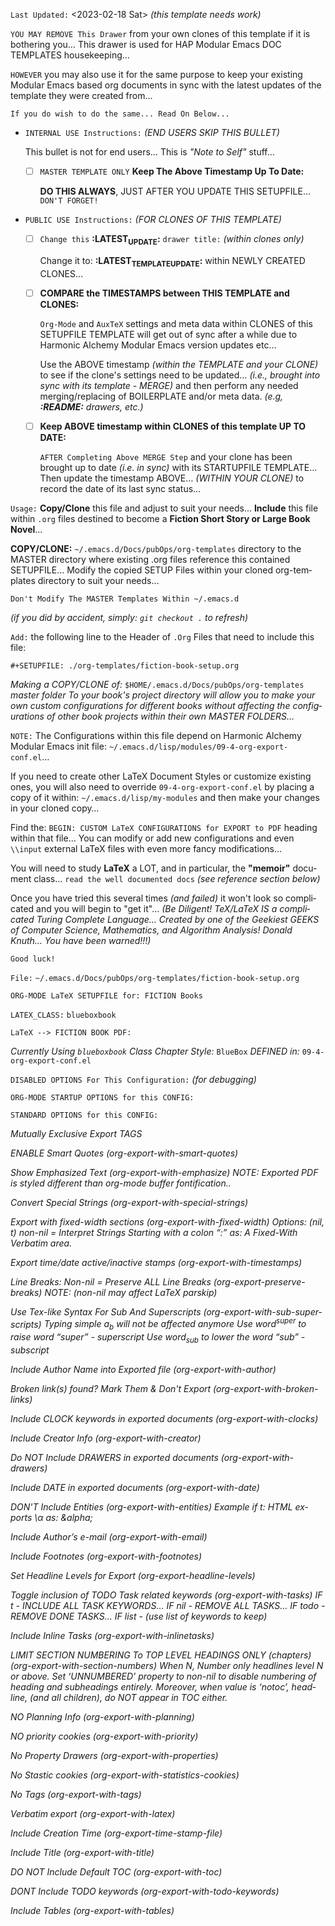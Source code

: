 # -**- mode: org; coding: utf-8 -**-
:LATEST_UPDATE:

  =Last Updated:= <2023-02-18 Sat> /(this template needs work)/

  =YOU MAY REMOVE This Drawer= from your own clones of this template if
  it is bothering you... This drawer is used for HAP Modular Emacs
  DOC TEMPLATES housekeeping...

  =HOWEVER= you may also use it for the same purpose to keep your existing
  Modular Emacs based org documents in sync with the latest updates of the
  template they were created from...
  
  =If you do wish to do the same... Read On Below...=
  
  - =INTERNAL USE Instructions:= /(END USERS SKIP THIS BULLET)/

    This bullet is not for end users... This is /"Note to Self"/ stuff...

    + [ ] =MASTER TEMPLATE ONLY= *Keep The Above Timestamp Up To Date:*

        *DO THIS ALWAYS*, JUST AFTER YOU UPDATE THIS SETUPFILE...
        =DON'T FORGET!=

  - =PUBLIC USE Instructions:= /(FOR CLONES OF THIS TEMPLATE)/

    + [ ] =Change this= *:LATEST_UPDATE:* =drawer title:= /(within clones only)/

         Change it to: *:LATEST_TEMPLATE_UPDATE:* within NEWLY CREATED CLONES...

    + [ ] *COMPARE the TIMESTAMPS between THIS TEMPLATE and CLONES:*

         ~Org-Mode~ and ~AuxTeX~ settings and meta data within CLONES of
         this SETUPFILE TEMPLATE will get out of sync after a while due
         to Harmonic Alchemy Modular Emacs version updates etc...
        
         Use the ABOVE timestamp /(within the TEMPLATE and your CLONE)/
         to see if the clone's settings need to be updated...
         /(i.e., brought into sync with its template - MERGE)/ and then
         perform any needed merging/replacing of BOILERPLATE and/or
         meta data. /(e.g, *:README:* drawers, etc.)/

    + [ ] *Keep ABOVE timestamp within CLONES of this template UP TO DATE:*

         =AFTER Completing Above MERGE Step= and your clone has been brought
         up to date /(i.e. in sync)/ with its STARTUPFILE TEMPLATE...
         Then update the timestamp ABOVE... /(WITHIN YOUR CLONE)/ to record
         the date of its last sync status...
         
:END:
:README:

=Usage:= *Copy/Clone* this file and adjust to suit your needs...
       *Include* this file within ~.org~ files destined to become
       a *Fiction Short Story or Large Book Novel*...

       *COPY/CLONE:* ~~/.emacs.d/Docs/pubOps/org-templates~ directory
       to the MASTER directory where existing .org files reference
       this contained SETUPFILE... Modify the copied SETUP Files within
       your cloned org-templates directory to suit your needs...

       =Don't Modify The MASTER Templates Within ~/.emacs.d=

       /(if you did by accident, simply: ~git checkout .~ to refresh)/

  =Add:= the following line to the Header of ~.Org~ Files that need to
       include this file:

       ~#+SETUPFILE: ./org-templates/fiction-book-setup.org~

/Making a COPY/CLONE of:/ ~$HOME/.emacs.d/Docs/pubOps/org-templates~ /master/
/folder To your book's project directory will allow you to make your own custom/
/configurations for different books without affecting the configurations of other/
/book projects within their own MASTER FOLDERS.../

=NOTE:= The Configurations within this file depend on Harmonic Alchemy Modular
      Emacs init file: ~~/.emacs.d/lisp/modules/09-4-org-export-conf.el~...

      If you need to create other LaTeX Document Styles or customize existing
      ones, you will also need to override ~09-4-org-export-conf.el~
      by placing a copy of it within: ~~/.emacs.d/lisp/my-modules~ and then
      make your changes in your cloned copy...

      Find the: ~BEGIN: CUSTOM LaTeX CONFIGURATIONS for EXPORT to PDF~
      heading within that file... You can modify or add new configurations and
      even ~\\input~ external LaTeX files with even more fancy modifications...

      You will need to study *LaTeX* a LOT, and in particular, the *"memoir"* document
      class... =read the well documented docs= /(see reference section below)/

      Once you have tried this several times /(and failed)/ it won't look so
      complicated and you will begin to "get it"... /(Be Diligent! TeX/LaTeX/
      /IS a complicated Turing Complete Language... Created by one of the/
      /Geekiest GEEKS of Computer Science, Mathematics, and Algorithm Analysis!/
      /Donald Knuth... You have been warned!!!)/

      =Good luck!=

:END:

=File:=  ~~/.emacs.d/Docs/pubOps/org-templates/fiction-book-setup.org~

             =ORG-MODE LaTeX SETUPFILE for: FICTION Books=
             
                      =LATEX_CLASS:= ~blueboxbook~

=LaTeX --> FICTION BOOK PDF:=

/Currently Using ~blueboxbook~ Class/
/Chapter Style:/  ~BlueBox~
/DEFINED in:/     ~09-4-org-export-conf.el~

#+LATEX_CLASS: blueboxbook

=DISABLED OPTIONS For This Configuration:= /(for debugging)/

#+BEGIN_COMMENT

    /DO NOT Export fixed-width sections/
    /(org-export-with-fixed-width)/
    #+OPTIONS: ::nil

    /Convert Special Strings/
    /(non-nil is being tried now)/
    #+OPTIONS: -:t

    /DO NOT Include Inline Tasks/
    /(org-export-with-inlinetasks)/
    #+OPTIONS: inline:nil

    /DO NOT Include section-numbers/
    /(org-export-with-section-numbers)/
    #+OPTIONS: num:nil

    /Normal LaTeX Export/
    /(org-export-with-latex)/
    #+OPTIONS: tex:t

    /Include TOC for Top Level Headlings ONLY/
    /(org-export-with-toc)/
    #+OPTIONS: toc:1

#+END_COMMENT

=ORG-MODE STARTUP OPTIONS for this CONFIG:=

#+LANGUAGE: en
#+STARTUP:  overview
#+STARTUP:  hideblocks
#+STARTUP:  indent
#+STARTUP:  align
#+STARTUP:  inlineimages

=STANDARD OPTIONS for this CONFIG:=

/Mutually Exclusive Export TAGS/
#+SELECT_TAGS: export
#+EXCLUDE_TAGS: noexport

/ENABLE Smart Quotes (org-export-with-smart-quotes)/
#+OPTIONS: ':t

/Show Emphasized Text (org-export-with-emphasize)/
/NOTE: Exported PDF is styled different/
      /than org-mode buffer fontification../
#+OPTIONS: *:t

/Convert Special Strings (org-export-with-special-strings)/
#+OPTIONS: -:nil

/Export with fixed-width sections (org-export-with-fixed-width)/
/Options: (nil, t)/
/non-nil = Interpret Strings Starting with a/
/colon ":" as: A Fixed-With Verbatim area./
#+OPTIONS: ::t

/Export time/date active/inactive stamps (org-export-with-timestamps)/
#+OPTIONS: <:t

/Line Breaks: Non-nil = Preserve ALL Line Breaks (org-export-preserve-breaks)/
/NOTE: (non-nil may affect LaTeX parskip)/
#+OPTIONS: \n:nil

/Use Tex-like Syntax For Sub And Superscripts (org-export-with-sub-superscripts)/
/Typing simple a_b will not be affected anymore/
/Use word^{super} to raise word "super" - superscript/
/Use word_{sub} to lower the word "sub" - subscript/
#+OPTIONS: ^:{}

/Include Author Name into Exported file (org-export-with-author)/
#+OPTIONS: author:t

/Broken link(s) found?/
/Mark Them & Don't Export (org-export-with-broken-links)/
#+OPTIONS: broken-links:mark

/Include CLOCK keywords in exported documents (org-export-with-clocks)/
#+OPTIONS: c:t
   
/Include Creator Info (org-export-with-creator)/
#+OPTIONS: creator:t
   
/Do NOT Include DRAWERS in exported documents (org-export-with-drawers)/
#+OPTIONS: d:nil
   
/Include DATE in exported documents (org-export-with-date)/
#+OPTIONS: date:t

/DON'T Include Entities (org-export-with-entities)/
/Example if t: HTML exports \\alpha as: &alpha;/
#+OPTIONS: e:nil

/Include Author’s e-mail (org-export-with-email)/
#+OPTIONS: email:t
   
/Include Footnotes (org-export-with-footnotes)/
#+OPTIONS: f:t

/Set Headline Levels for Export (org-export-headline-levels)/
#+OPTIONS: H:4

/Toggle inclusion of TODO Task related keywords (org-export-with-tasks)/
/IF t    - INCLUDE ALL TASK KEYWORDS.../
/IF nil  - REMOVE ALL TASKS.../
/IF todo - REMOVE DONE TASKS.../
/IF list - (use list of keywords to keep)/
#+OPTIONS: tasks:t

/Include Inline Tasks (org-export-with-inlinetasks)/
#+OPTIONS: inline:t

/LIMIT SECTION NUMBERING To TOP LEVEL HEADINGS ONLY (chapters)/
/(org-export-with-section-numbers)/
/When N, Number only headlines level N or above./
/Set ‘UNNUMBERED’ property to non-nil to disable/
/numbering of heading and subheadings entirely./
/Moreover, when value is ‘notoc’, headline,/
/(and all children), do NOT appear in TOC either./
#+OPTIONS: num:1

/NO Planning Info (org-export-with-planning)/
#+OPTIONS: p:nil
   
/NO priority cookies (org-export-with-priority)/
#+OPTIONS: pri:nil
   
/No Property Drawers (org-export-with-properties)/
#+OPTIONS: prop:nil
   
/No Stastic cookies (org-export-with-statistics-cookies)/
#+OPTIONS: stat:nil
   
/No Tags (org-export-with-tags)/
#+OPTIONS: tags:nil

/Verbatim export (org-export-with-latex)/
#+OPTIONS: tex:verbatim

/Include Creation Time (org-export-time-stamp-file)/
#+OPTIONS: timestamp:t
   
/Include Title (org-export-with-title)/
#+OPTIONS: title:t

/DO NOT Include Default TOC (org-export-with-toc)/
#+OPTIONS: toc:nil

/DONT Include TODO keywords (org-export-with-todo-keywords)/
#+OPTIONS: todo:nil
   
/Include Tables (org-export-with-tables)/
#+OPTIONS: |:t

